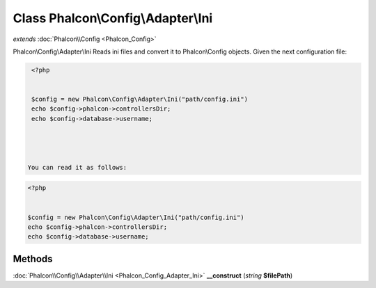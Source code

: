 Class **Phalcon\\Config\\Adapter\\Ini**
=======================================

*extends* :doc:`Phalcon\\Config <Phalcon_Config>`

Phalcon\\Config\\Adapter\\Ini   Reads ini files and convert it to Phalcon\\Config objects.   Given the next configuration file:  

.. code-block:: php

    <?php

    
    $config = new Phalcon\Config\Adapter\Ini("path/config.ini")
    echo $config->phalcon->controllersDir;
    echo $config->database->username;
    



   You can read it as follows:  

.. code-block:: php

    <?php

    
    $config = new Phalcon\Config\Adapter\Ini("path/config.ini")
    echo $config->phalcon->controllersDir;
    echo $config->database->username;
    





Methods
---------

:doc:`Phalcon\\Config\\Adapter\\Ini <Phalcon_Config_Adapter_Ini>` **__construct** (*string* **$filePath**)

